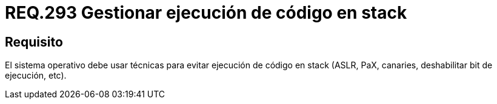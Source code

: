 :slug: rules/293/
:category: rules
:description: En el presente documento se detallan los requerimientos de seguridad relacionados a la correcta gestión de código almacenado en pila o stack. Por lo tanto, en este requerimiento se recomienda que el sistema operativo debe prevenir la ejecución de todo código en stack.
:keywords: Código, Stack, Pila, Ejecución, Sistema Operativo, Deshabilitar.
:rules: yes

= REQ.293 Gestionar ejecución de código en stack

== Requisito

El sistema operativo debe usar técnicas
para evitar ejecución de código en +stack+
(+ASLR+, +PaX+, +canaries+, deshabilitar +bit+ de ejecución, etc).
